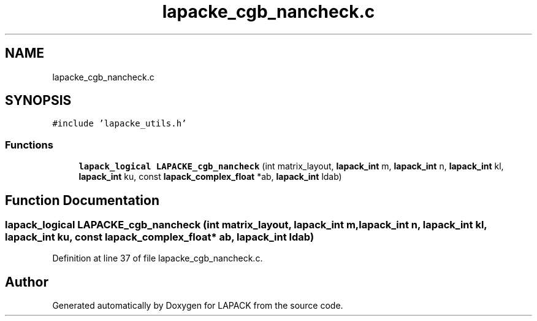 .TH "lapacke_cgb_nancheck.c" 3 "Tue Nov 14 2017" "Version 3.8.0" "LAPACK" \" -*- nroff -*-
.ad l
.nh
.SH NAME
lapacke_cgb_nancheck.c
.SH SYNOPSIS
.br
.PP
\fC#include 'lapacke_utils\&.h'\fP
.br

.SS "Functions"

.in +1c
.ti -1c
.RI "\fBlapack_logical\fP \fBLAPACKE_cgb_nancheck\fP (int matrix_layout, \fBlapack_int\fP m, \fBlapack_int\fP n, \fBlapack_int\fP kl, \fBlapack_int\fP ku, const \fBlapack_complex_float\fP *ab, \fBlapack_int\fP ldab)"
.br
.in -1c
.SH "Function Documentation"
.PP 
.SS "\fBlapack_logical\fP LAPACKE_cgb_nancheck (int matrix_layout, \fBlapack_int\fP m, \fBlapack_int\fP n, \fBlapack_int\fP kl, \fBlapack_int\fP ku, const \fBlapack_complex_float\fP * ab, \fBlapack_int\fP ldab)"

.PP
Definition at line 37 of file lapacke_cgb_nancheck\&.c\&.
.SH "Author"
.PP 
Generated automatically by Doxygen for LAPACK from the source code\&.
